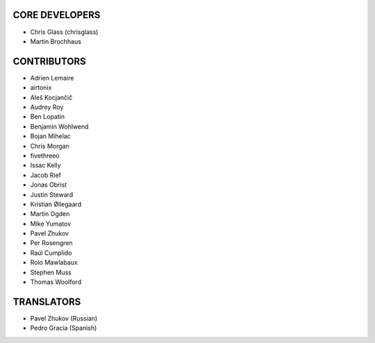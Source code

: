 CORE DEVELOPERS
===============

* Chris Glass (chrisglass)
* Martin Brochhaus

CONTRIBUTORS
============

* Adrien Lemaire
* airtonix
* Aleš Kocjančič
* Audrey Roy
* Ben Lopatin
* Benjamin Wohlwend
* Bojan Mihelac
* Chris Morgan
* fivethreeo
* Issac Kelly
* Jacob Rief
* Jonas Obrist
* Justin Steward 
* Kristian Øllegaard
* Martin Ogden
* Mike Yumatov
* Pavel Zhukov
* Per Rosengren
* Raúl Cumplido
* Rolo Mawlabaux
* Stephen Muss
* Thomas Woolford

TRANSLATORS
===========

* Pavel Zhukov (Russian)
* Pedro Gracia (Spanish)
